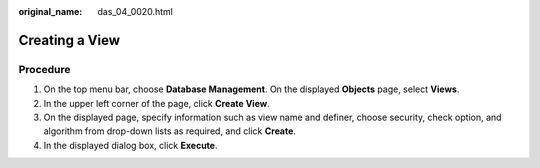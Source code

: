 :original_name: das_04_0020.html

.. _das_04_0020:

Creating a View
===============

Procedure
---------

#. On the top menu bar, choose **Database Management**. On the displayed **Objects** page, select **Views**.
#. In the upper left corner of the page, click **Create View**.
#. On the displayed page, specify information such as view name and definer, choose security, check option, and algorithm from drop-down lists as required, and click **Create**.
#. In the displayed dialog box, click **Execute**.
